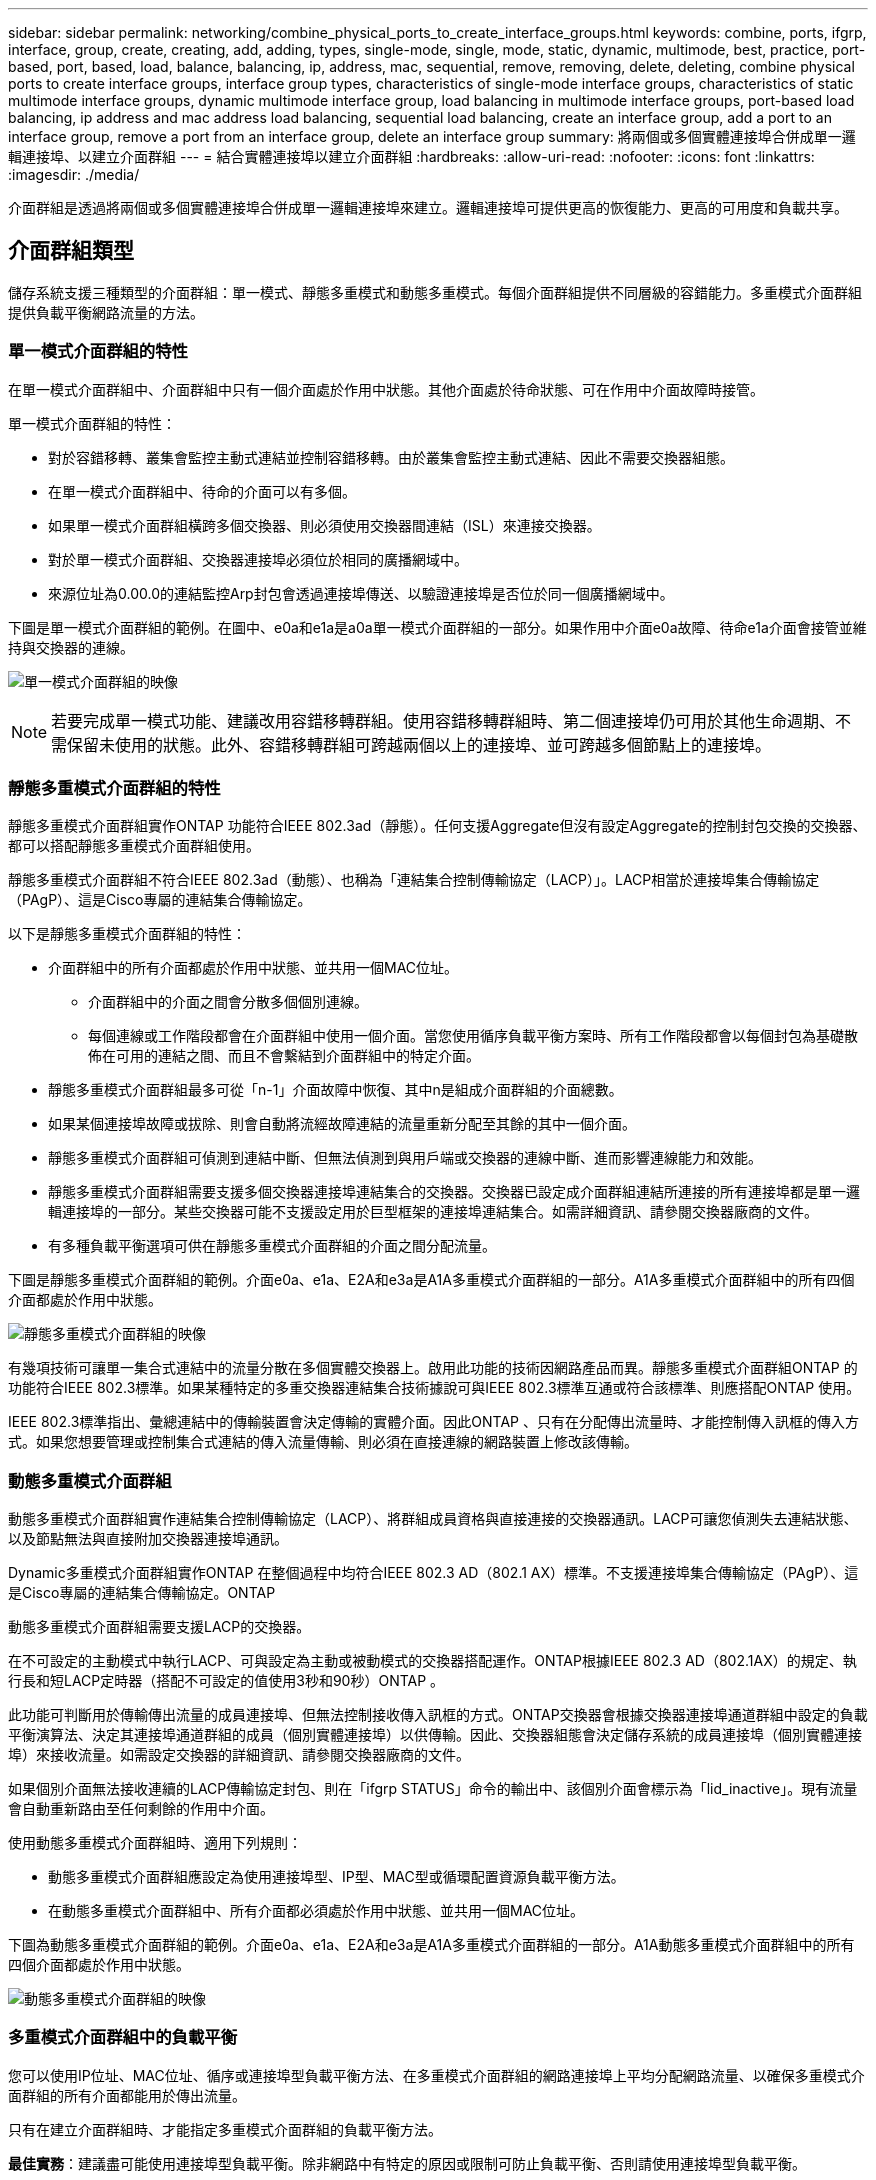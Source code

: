 ---
sidebar: sidebar 
permalink: networking/combine_physical_ports_to_create_interface_groups.html 
keywords: combine, ports, ifgrp, interface, group, create, creating, add, adding, types, single-mode, single, mode, static, dynamic, multimode, best, practice, port-based, port, based, load, balance, balancing, ip, address, mac, sequential, remove, removing, delete, deleting, combine physical ports to create interface groups, interface group types, characteristics of single-mode interface groups, characteristics of static multimode interface groups, dynamic multimode interface group, load balancing in multimode interface groups, port-based load balancing, ip address and mac address load balancing, sequential load balancing, create an interface group, add a port to an interface group, remove a port from an interface group, delete an interface group 
summary: 將兩個或多個實體連接埠合併成單一邏輯連接埠、以建立介面群組 
---
= 結合實體連接埠以建立介面群組
:hardbreaks:
:allow-uri-read: 
:nofooter: 
:icons: font
:linkattrs: 
:imagesdir: ./media/


[role="lead"]
介面群組是透過將兩個或多個實體連接埠合併成單一邏輯連接埠來建立。邏輯連接埠可提供更高的恢復能力、更高的可用度和負載共享。



== 介面群組類型

儲存系統支援三種類型的介面群組：單一模式、靜態多重模式和動態多重模式。每個介面群組提供不同層級的容錯能力。多重模式介面群組提供負載平衡網路流量的方法。



=== 單一模式介面群組的特性

在單一模式介面群組中、介面群組中只有一個介面處於作用中狀態。其他介面處於待命狀態、可在作用中介面故障時接管。

單一模式介面群組的特性：

* 對於容錯移轉、叢集會監控主動式連結並控制容錯移轉。由於叢集會監控主動式連結、因此不需要交換器組態。
* 在單一模式介面群組中、待命的介面可以有多個。
* 如果單一模式介面群組橫跨多個交換器、則必須使用交換器間連結（ISL）來連接交換器。
* 對於單一模式介面群組、交換器連接埠必須位於相同的廣播網域中。
* 來源位址為0.00.0的連結監控Arp封包會透過連接埠傳送、以驗證連接埠是否位於同一個廣播網域中。


下圖是單一模式介面群組的範例。在圖中、e0a和e1a是a0a單一模式介面群組的一部分。如果作用中介面e0a故障、待命e1a介面會接管並維持與交換器的連線。

image:ontap_nm_image6.png["單一模式介面群組的映像"]


NOTE: 若要完成單一模式功能、建議改用容錯移轉群組。使用容錯移轉群組時、第二個連接埠仍可用於其他生命週期、不需保留未使用的狀態。此外、容錯移轉群組可跨越兩個以上的連接埠、並可跨越多個節點上的連接埠。



=== 靜態多重模式介面群組的特性

靜態多重模式介面群組實作ONTAP 功能符合IEEE 802.3ad（靜態）。任何支援Aggregate但沒有設定Aggregate的控制封包交換的交換器、都可以搭配靜態多重模式介面群組使用。

靜態多重模式介面群組不符合IEEE 802.3ad（動態）、也稱為「連結集合控制傳輸協定（LACP）」。LACP相當於連接埠集合傳輸協定（PAgP）、這是Cisco專屬的連結集合傳輸協定。

以下是靜態多重模式介面群組的特性：

* 介面群組中的所有介面都處於作用中狀態、並共用一個MAC位址。
+
** 介面群組中的介面之間會分散多個個別連線。
** 每個連線或工作階段都會在介面群組中使用一個介面。當您使用循序負載平衡方案時、所有工作階段都會以每個封包為基礎散佈在可用的連結之間、而且不會繫結到介面群組中的特定介面。


* 靜態多重模式介面群組最多可從「n-1」介面故障中恢復、其中n是組成介面群組的介面總數。
* 如果某個連接埠故障或拔除、則會自動將流經故障連結的流量重新分配至其餘的其中一個介面。
* 靜態多重模式介面群組可偵測到連結中斷、但無法偵測到與用戶端或交換器的連線中斷、進而影響連線能力和效能。
* 靜態多重模式介面群組需要支援多個交換器連接埠連結集合的交換器。交換器已設定成介面群組連結所連接的所有連接埠都是單一邏輯連接埠的一部分。某些交換器可能不支援設定用於巨型框架的連接埠連結集合。如需詳細資訊、請參閱交換器廠商的文件。
* 有多種負載平衡選項可供在靜態多重模式介面群組的介面之間分配流量。


下圖是靜態多重模式介面群組的範例。介面e0a、e1a、E2A和e3a是A1A多重模式介面群組的一部分。A1A多重模式介面群組中的所有四個介面都處於作用中狀態。

image:ontap_nm_image7.png["靜態多重模式介面群組的映像"]

有幾項技術可讓單一集合式連結中的流量分散在多個實體交換器上。啟用此功能的技術因網路產品而異。靜態多重模式介面群組ONTAP 的功能符合IEEE 802.3標準。如果某種特定的多重交換器連結集合技術據說可與IEEE 802.3標準互通或符合該標準、則應搭配ONTAP 使用。

IEEE 802.3標準指出、彙總連結中的傳輸裝置會決定傳輸的實體介面。因此ONTAP 、只有在分配傳出流量時、才能控制傳入訊框的傳入方式。如果您想要管理或控制集合式連結的傳入流量傳輸、則必須在直接連線的網路裝置上修改該傳輸。



=== 動態多重模式介面群組

動態多重模式介面群組實作連結集合控制傳輸協定（LACP）、將群組成員資格與直接連接的交換器通訊。LACP可讓您偵測失去連結狀態、以及節點無法與直接附加交換器連接埠通訊。

Dynamic多重模式介面群組實作ONTAP 在整個過程中均符合IEEE 802.3 AD（802.1 AX）標準。不支援連接埠集合傳輸協定（PAgP）、這是Cisco專屬的連結集合傳輸協定。ONTAP

動態多重模式介面群組需要支援LACP的交換器。

在不可設定的主動模式中執行LACP、可與設定為主動或被動模式的交換器搭配運作。ONTAP根據IEEE 802.3 AD（802.1AX）的規定、執行長和短LACP定時器（搭配不可設定的值使用3秒和90秒）ONTAP 。

此功能可判斷用於傳輸傳出流量的成員連接埠、但無法控制接收傳入訊框的方式。ONTAP交換器會根據交換器連接埠通道群組中設定的負載平衡演算法、決定其連接埠通道群組的成員（個別實體連接埠）以供傳輸。因此、交換器組態會決定儲存系統的成員連接埠（個別實體連接埠）來接收流量。如需設定交換器的詳細資訊、請參閱交換器廠商的文件。

如果個別介面無法接收連續的LACP傳輸協定封包、則在「ifgrp STATUS」命令的輸出中、該個別介面會標示為「lid_inactive」。現有流量會自動重新路由至任何剩餘的作用中介面。

使用動態多重模式介面群組時、適用下列規則：

* 動態多重模式介面群組應設定為使用連接埠型、IP型、MAC型或循環配置資源負載平衡方法。
* 在動態多重模式介面群組中、所有介面都必須處於作用中狀態、並共用一個MAC位址。


下圖為動態多重模式介面群組的範例。介面e0a、e1a、E2A和e3a是A1A多重模式介面群組的一部分。A1A動態多重模式介面群組中的所有四個介面都處於作用中狀態。

image:ontap_nm_image7.png["動態多重模式介面群組的映像"]



=== 多重模式介面群組中的負載平衡

您可以使用IP位址、MAC位址、循序或連接埠型負載平衡方法、在多重模式介面群組的網路連接埠上平均分配網路流量、以確保多重模式介面群組的所有介面都能用於傳出流量。

只有在建立介面群組時、才能指定多重模式介面群組的負載平衡方法。

*最佳實務*：建議盡可能使用連接埠型負載平衡。除非網路中有特定的原因或限制可防止負載平衡、否則請使用連接埠型負載平衡。



==== 連接埠型負載平衡

建議使用連接埠型負載平衡。

您可以使用連接埠型負載平衡方法、根據傳輸層（TCP/IP）連接埠、將多重模式介面群組上的流量等化。

連接埠型負載平衡方法使用快速雜湊演算法來處理來源和目的地IP位址、以及傳輸層連接埠號碼。



==== IP位址和MAC位址負載平衡

IP位址和MAC位址負載平衡是在多重模式介面群組上平衡流量的方法。

這些負載平衡方法使用快速雜湊演算法來處理來源位址和目的地位址（IP位址和MAC位址）。如果雜湊演算法的結果對應到不在UP連結狀態的介面、則會使用下一個作用中介面。


NOTE: 在直接連線至路由器的系統上建立介面群組時、請勿選取MAC位址負載平衡方法。在這樣的設定中、每個傳出IP訊框的目的MAC位址都是路由器的MAC位址。因此、只會使用介面群組的一個介面。

IP位址負載平衡的運作方式與IPv6位址相同。



==== 連續負載平衡

您可以使用循序負載平衡、使用循環配置資源演算法、在多個連結之間平均分配封包。您可以使用連續選項來平衡單一連線在多個連結之間的流量負載、以增加單一連線處理量。

不過、由於連續負載平衡可能導致封包交付順序不正常、因此可能導致效能極差。因此、一般不建議使用循序負載平衡。



== 建立介面群組

您可以建立介面群組（單一模式、靜態多重模式或動態多重模式（LACP））、結合彙總網路連接埠的功能、將單一介面呈現給用戶端。

.關於這項工作
* 如需適用於連接埠介面群組的組態限制完整清單、請參閱「network port ifgrp add-port'（網路連接埠ifgrp附加連接埠）」手冊頁。
* 建立多重模式介面群組時、您可以指定下列任一種負載平衡方法：
+
** 連接埠：網路流量是根據傳輸層（TCP/IP）連接埠來分散。這是建議的負載平衡方法。
** Mac：網路流量是根據MAC位址來散佈。
** IP：網路流量是根據IP位址來散佈。
** 連續：網路流量會隨接收而分散。





NOTE: 介面群組的MAC位址取決於基礎連接埠的順序、以及這些連接埠在開機期間的初始化方式。因此、您不應假設在重新開機或ONTAP 進行升級時、ifgrp MAC位址會持續存在。

使用「network port ifgrp create」命令建立介面群組。

介面群組必須使用語法「a<number><letter」命名。例如、a0a、a0b、a1C和a2a是有效的介面群組名稱。

如需此命令的詳細資訊、請參閱 http://docs.netapp.com/ontap-9/topic/com.netapp.doc.dot-cm-cmpr/GUID-5CB10C70-AC11-41C0-8C16-B4D0DF916E9B.html["指令ONTAP"^]。

以下範例說明如何建立名為a0a的介面群組、其中包含連接埠的發佈功能和多重模式：

「網路連接埠ifgrp create -node-cluster -1-01_-ifgrp _a0a_-distr-func _port_-mode _modif_」



== 將連接埠新增至介面群組

您最多可在介面群組中新增16個實體連接埠、以獲得所有連接埠速度。

將網路連接埠新增至介面群組：

「網路連接埠ifgrp附加連接埠」

如需此命令的詳細資訊、請參閱 link:http://docs.netapp.com/ontap-9/topic/com.netapp.doc.dot-cm-cmpr/GUID-5CB10C70-AC11-41C0-8C16-B4D0DF916E9B.html["指令ONTAP"^]。

下列範例說明如何將連接埠e0c新增至名為a0a的介面群組：

「網路連接埠ifgrp附加連接埠-node_cluster - 1-01_-ifgrp _a0a_-port _e0c_」

從ONTAP 功能更新到功能更新的版本開始、介面群組會在介面群組新增第一個實體連接埠約一分鐘後、自動放入適當的廣播網域。如果ONTAP 您不想使用這個功能、而且偏好將ifgrp手動置入廣播網域、請將「-skip廣播網域放置」參數指定為「ifgrp add-port」命令的一部分。



== 從介面群組移除連接埠

只要連接埠不是介面群組中的最後一個連接埠、您就可以從裝載lifs的介面群組中移除該連接埠。由於您並未從介面群組中移除最後一個連接埠、因此不需要介面群組不可裝載lifs、也不需要介面群組不可是LIF的主連接埠。不過、如果您要移除最後一個連接埠、則必須先移轉或移除介面群組中的LIF。

您最多可從介面群組移除16個連接埠（實體介面）。

從介面群組移除網路連接埠：

「網路連接埠ifgrp移除連接埠」

下列範例說明如何從名為a0a的介面群組移除連接埠e0c：

「網路連接埠ifgrp remove-port -node-cluster - 1-01_-ifgrp _a0a_-port _e0c_」



== 刪除介面群組

如果您想直接在基礎實體連接埠上設定LIF、或決定變更介面群組模式或發佈功能、則可以刪除介面群組。

.開始之前
* 介面群組不得裝載LIF。
* 介面群組不能是LIF的主連接埠或容錯移轉目標。


使用「network port ifgrp delete」命令刪除介面群組。

如需此命令的詳細資訊、請參閱 link:http://docs.netapp.com/ontap-9/topic/com.netapp.doc.dot-cm-cmpr/GUID-5CB10C70-AC11-41C0-8C16-B4D0DF916E9B.html["指令ONTAP"^]。

下列範例說明如何刪除名為a0b的介面群組：

「網路連接埠ifgrp刪除-node-cluster -1-01_-ifgrp _a0b_」
